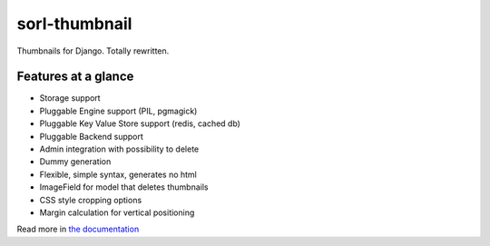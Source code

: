 sorl-thumbnail
==============

Thumbnails for Django. Totally rewritten.

Features at a glance
--------------------
- Storage support
- Pluggable Engine support (PIL, pgmagick)
- Pluggable Key Value Store support (redis, cached db)
- Pluggable Backend support
- Admin integration with possibility to delete
- Dummy generation
- Flexible, simple syntax, generates no html
- ImageField for model that deletes thumbnails
- CSS style cropping options
- Margin calculation for vertical positioning

Read more in `the documentation <http://thumbnail.sorl.net/>`_

